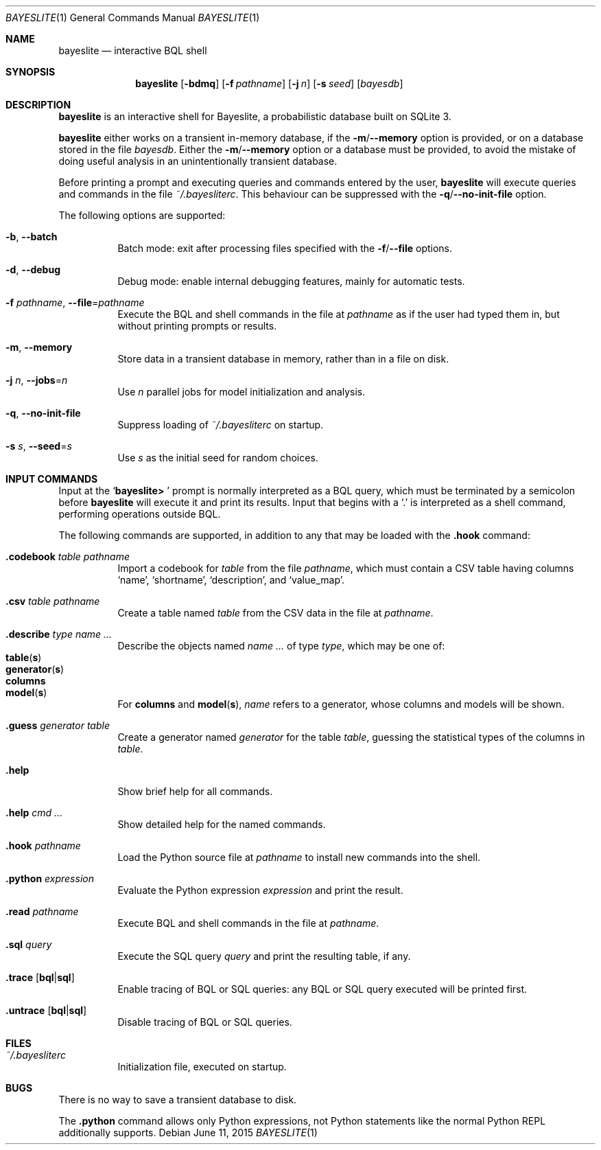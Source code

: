 .\" Copyright (c) 2010-2016, MIT Probabilistic Computing Project
.\"
.\" Licensed under the Apache License, Version 2.0 (the "License");
.\" you may not use this file except in compliance with the License.
.\" You may obtain a copy of the License at
.\"
.\"     http://www.apache.org/licenses/LICENSE-2.0
.\"
.\" Unless required by applicable law or agreed to in writing, software
.\" distributed under the License is distributed on an "AS IS" BASIS,
.\" WITHOUT WARRANTIES OR CONDITIONS OF ANY KIND, either express or implied.
.\" See the License for the specific language governing permissions and
.\" limitations under the License.
.\"
.Dd June 11, 2015
.Dt BAYESLITE 1
.Os
.Sh NAME
.Nm bayeslite
.Nd interactive BQL shell
.Sh SYNOPSIS
.Nm
.Op Fl bdmq
.Op Fl f Ar pathname
.Op Fl j Ar n
.Op Fl s Ar seed
.Op Ar bayesdb
.Sh DESCRIPTION
.Nm
is an interactive shell for Bayeslite, a probabilistic database built
on SQLite 3.
.Pp
.Nm
either works on a transient in-memory database, if the
.Fl m Ns / Ns Fl Fl memory
option is provided, or on a database stored in the file
.Ar bayesdb .
Either the
.Fl m Ns / Ns Fl Fl memory
option or a database must be provided, to avoid the mistake of doing
useful analysis in an unintentionally transient database.
.Pp
Before printing a prompt and executing queries and commands entered by the user,
.Nm
will execute queries and commands in the file
.Pa ~/.bayesliterc .
This behaviour can be suppressed with the
.Fl q Ns / Ns Fl Fl no\-init\-file
option.
.Pp
The following options are supported:
.Bl -tag -width indent
.It Fl b , Fl Fl batch
Batch mode: exit after processing files specified with the
.Fl f Ns / Ns Fl Fl file
options.
.It Fl d , Fl Fl debug
Debug mode: enable internal debugging features, mainly for automatic tests.
.It Fl f Ar pathname , Fl Fl file Ns = Ns Ar pathname
Execute the BQL and shell commands in the file at
.Ar pathname
as if the user had typed them in, but without printing prompts or results.
.It Fl m , Fl Fl memory
Store data in a transient database in memory, rather than in a file on disk.
.It Fl j Ar n , Fl Fl jobs Ns = Ns Ar n
Use
.Ar n
parallel jobs for model initialization and analysis.
.It Fl q , Fl Fl no\-init\-file
Suppress loading of
.Pa ~/.bayesliterc
on startup.
.It Fl s Ar s , Fl Fl seed Ns = Ns Ar s
Use
.Ar s
as the initial seed for random choices.
.El
.Sh INPUT COMMANDS
Input at the
.Sq Sy "bayeslite> "
prompt is normally interpreted as a BQL query, which must be
terminated by a semicolon before
.Nm
will execute it and print its results.
Input that begins with a
.Sq \&.
is interpreted as a shell command, performing operations outside BQL.
.Pp
The following commands are supported, in addition to any that may be
loaded with the
.Sy ".hook"
command:
.Bl -tag -width indent
.It Sy ".codebook" Ar table Ar pathname
Import a codebook for
.Ar table
from the file
.Ar pathname ,
which must contain a CSV table having columns
.Sq name ,
.Sq shortname ,
.Sq description ,
and
.Sq value_map .
.It Sy ".csv" Ar table Ar pathname
Create a table named
.Ar table
from the CSV data in the file at
.Ar pathname .
.It Sy ".describe" Ar type Ar name ...
Describe the objects named
.Ar name ...
of type
.Ar type ,
which may be one of:
.Bl -tag -compact -offset abcd
.It Sy table Ns Pq Sy s
.It Sy generator Ns Pq Sy s
.It Sy columns
.It Sy model Ns Pq Sy s
.El
For
.Sy columns
and
.Sy model Ns Pq Sy s ,
.Ar name
refers to a generator, whose columns and models will be shown.
.It Sy ".guess" Ar generator Ar table
Create a generator named
.Ar generator
for the table
.Ar table ,
guessing the statistical types of the columns in
.Ar table .
.It Sy ".help"
Show brief help for all commands.
.It Sy ".help" Ar cmd ...
Show detailed help for the named commands.
.It Sy ".hook" Ar pathname
Load the Python source file at
.Ar pathname
to install new commands into the shell.
.It Sy ".python" Ar expression
Evaluate the Python expression
.Ar expression
and print the result.
.It Sy ".read" Ar pathname
Execute BQL and shell commands in the file at
.Ar pathname .
.It Sy ".sql" Ar query
Execute the SQL query
.Ar query
and print the resulting table, if any.
.It Sy ".trace" Op Sy "bql" Ns | Ns Sy "sql"
Enable tracing of BQL or SQL queries: any BQL or SQL query executed
will be printed first.
.It Sy ".untrace" Op Sy "bql" Ns | Ns Sy "sql"
Disable tracing of BQL or SQL queries.
.El
.Sh FILES
.Bl -tag -width indent
.It Pa ~/.bayesliterc
Initialization file, executed on startup.
.El
.Sh BUGS
There is no way to save a transient database to disk.
.Pp
The
.Sy ".python"
command allows only Python expressions, not Python statements like the
normal Python REPL additionally supports.
